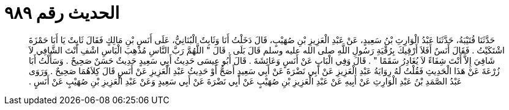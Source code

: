 
= الحديث رقم ٩٨٩

[quote.hadith]
حَدَّثَنَا قُتَيْبَةُ، حَدَّثَنَا عَبْدُ الْوَارِثِ بْنُ سَعِيدٍ، عَنْ عَبْدِ الْعَزِيزِ بْنِ صُهَيْبٍ، قَالَ دَخَلْتُ أَنَا وَثَابِتٌ الْبُنَانِيُّ، عَلَى أَنَسِ بْنِ مَالِكٍ فَقَالَ ثَابِتٌ يَا أَبَا حَمْزَةَ اشْتَكَيْتُ ‏.‏ فَقَالَ أَنَسٌ أَفَلاَ أَرْقِيكَ بِرُقْيَةِ رَسُولِ اللَّهِ صلى الله عليه وسلم قَالَ بَلَى ‏.‏ قَالَ ‏"‏ اللَّهُمَّ رَبَّ النَّاسِ مُذْهِبَ الْبَاسِ اشْفِ أَنْتَ الشَّافِي لاَ شَافِيَ إِلاَّ أَنْتَ شِفَاءً لاَ يُغَادِرُ سَقَمًا ‏"‏ ‏.‏ قَالَ وَفِي الْبَابِ عَنْ أَنَسٍ وَعَائِشَةَ ‏.‏ قَالَ أَبُو عِيسَى حَدِيثُ أَبِي سَعِيدٍ حَدِيثٌ حَسَنٌ صَحِيحٌ ‏.‏ وَسَأَلْتُ أَبَا زُرْعَةَ عَنْ هَذَا الْحَدِيثِ فَقُلْتُ لَهُ رِوَايَةُ عَبْدِ الْعَزِيزِ عَنْ أَبِي نَضْرَةَ عَنْ أَبِي سَعِيدٍ أَصَحُّ أَوْ حَدِيثُ عَبْدِ الْعَزِيزِ عَنْ أَنَسٍ قَالَ كِلاَهُمَا صَحِيحٌ ‏.‏ وَرَوَى عَبْدُ الصَّمَدِ بْنُ عَبْدِ الْوَارِثِ عَنْ أَبِيهِ عَنْ عَبْدِ الْعَزِيزِ بْنِ صُهَيْبٍ عَنْ أَبِي نَضْرَةَ عَنْ أَبِي سَعِيدٍ وَعَنْ عَبْدِ الْعَزِيزِ بْنِ صُهَيْبٍ عَنْ أَنَسٍ ‏.‏